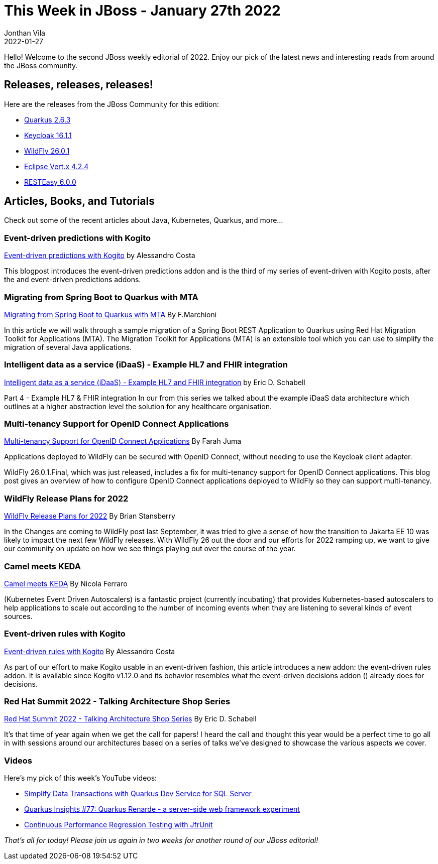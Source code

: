 = This Week in JBoss - January 27th 2022
Jonthan Vila
2022-01-27
:tags: quarkus, java, resteasy, camel, event-driven, mta, keycloak, wildfly, vertx, kogito, idaas

Hello! Welcome to the second JBoss weekly editorial of 2022.
Enjoy our pick of the latest news and interesting reads from around the JBoss community.

== Releases, releases, releases!

Here are the releases from the JBoss Community for this edition:

[square]
* link:https://quarkus.io/blog/quarkus-2-6-3-final-released/[Quarkus 2.6.3]

* link:https://www.keycloak.org/2022/01/keycloak-1611-released[Keycloak 16.1.1]

* link:https://wildfly.org//news/2022/01/21/WildFly-2601-Released/[WildFly 26.0.1]

* link:https://vertx.io/blog/eclipse-vert-x-4-2-4[Eclipse Vert.x 4.2.4]

* link:https://resteasy.github.io/2022/01/13/resteasy-6.0.0-release/[RESTEasy 6.0.0]




== Articles, Books, and Tutorials

Check out some of the recent articles about Java, Kubernetes, Quarkus, and more...

=== Event-driven predictions with Kogito

link:https://blog.kie.org/2022/01/event-driven-predictions-with-kogito.html[Event-driven predictions with Kogito] by Alessandro Costa

This blogpost introduces the event-driven predictions addon and is the third of my series of event-driven with Kogito posts, after the and event-driven predictions addons.

=== Migrating from Spring Boot to Quarkus with MTA

link:http://www.mastertheboss.com/soa-cloud/quarkus/migrating-from-spring-boot-to-quarkus-with-mta/?utm_source=rss&utm_medium=rss&utm_campaign=migrating-from-spring-boot-to-quarkus-with-mta[Migrating from Spring Boot to Quarkus with MTA] By F.Marchioni

In this article we will walk through a sample migration of a Spring Boot REST Application to Quarkus using Red Hat Migration Toolkit for Applications (MTA). The Migration Toolkit for Applications (MTA) is an extensible tool which you can use to simplify the migration of several Java applications. 

=== Intelligent data as a service (iDaaS) - Example HL7 and FHIR integration

link:http://www.schabell.org/2022/01/idaas-example-hl7-and-fhir-integration.html[Intelligent data as a service (iDaaS) - Example HL7 and FHIR integration] by Eric D. Schabell

Part 4 - Example HL7 & FHIR integration In our  from this series we talked about the example iDaaS data architecture which outlines at a higher abstraction level the solution for any healthcare organisation.

=== Multi-tenancy Support for OpenID Connect Applications

link:https://wildfly-security.github.io/wildfly-elytron/blog/multi-tenancy-support-openid-connect/[Multi-tenancy Support for OpenID Connect Applications] By Farah Juma

Applications deployed to WildFly can be secured with OpenID Connect, without needing to use the Keycloak client adapter.

WildFly 26.0.1.Final, which was just released, includes a fix for multi-tenancy support for OpenID Connect applications. This blog post gives an overview of how to configure OpenID Connect applications deployed to WildFly so they can support multi-tenancy.

=== WildFly Release Plans for 2022

link:https://wildfly.org//news/2022/01/21/WildFly-2022/[WildFly Release Plans for 2022] By Brian Stansberry

In the Changes are coming to WildFly post last September, it was tried to give a sense of how the transition to Jakarta EE 10 was likely to impact the next few WildFly releases. With WildFly 26 out the door and our efforts for 2022 ramping up, we want to give our community on update on how we see things playing out over the course of the year.

=== Camel meets KEDA

link:https://www.nicolaferraro.me/2022/01/21/camel-meets-keda/[Camel meets KEDA] By Nicola Ferraro

(Kubernetes Event Driven Autoscalers) is a fantastic project (currently incubating) that provides Kubernetes-based autoscalers to help applications to scale out according to the number of incoming events when they are listening to several kinds of event sources.

=== Event-driven rules with Kogito

link:https://blog.kie.org/2022/01/event-driven-rules-with-kogito.html[Event-driven rules with Kogito] By Alessandro Costa

As part of our effort to make Kogito usable in an event-driven fashion, this article introduces a new addon: the event-driven rules addon. It is available since Kogito v1.12.0 and its behavior resembles what the event-driven decisions addon () already does for decisions.

=== Red Hat Summit 2022 - Talking Architecture Shop Series

link:http://www.schabell.org/2022/01/red-hat-summit-2022-talking-architecture-shop-series.html[Red Hat Summit 2022 - Talking Architecture Shop Series] By Eric D. Schabell

It's that time of year again when we get the call for papers! I heard the call and thought this year would be a perfect time to go all in with sessions around our architectures based on a series of talks we've designed to showcase the various aspects we cover.

=== Videos

Here's my pick of this week's YouTube videos:

* link:https://www.youtube.com/watch?v=K7BHG4bEloE[Simplify Data Transactions with Quarkus Dev Service for SQL Server]
* link:https://www.youtube.com/watch?v=ChDVGuqGqUI[Quarkus Insights #77: Quarkus Renarde - a server-side web framework experiment]
* link:https://www.youtube.com/watch?v=OS7yZJQ2Q-0[Continuous Performance Regression Testing with JfrUnit]



_That's all for today! Please join us again in two weeks for another round of our JBoss editorial!_

